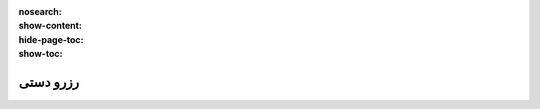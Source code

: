 :nosearch:
:show-content:
:hide-page-toc:
:show-toc:


=========================================
رزرو دستی
=========================================